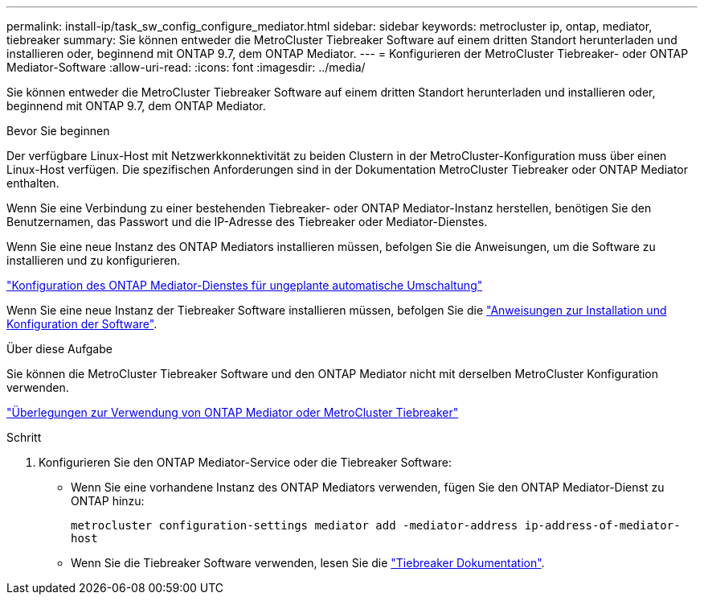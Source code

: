 ---
permalink: install-ip/task_sw_config_configure_mediator.html 
sidebar: sidebar 
keywords: metrocluster ip, ontap, mediator, tiebreaker 
summary: Sie können entweder die MetroCluster Tiebreaker Software auf einem dritten Standort herunterladen und installieren oder, beginnend mit ONTAP 9.7, dem ONTAP Mediator. 
---
= Konfigurieren der MetroCluster Tiebreaker- oder ONTAP Mediator-Software
:allow-uri-read: 
:icons: font
:imagesdir: ../media/


[role="lead"]
Sie können entweder die MetroCluster Tiebreaker Software auf einem dritten Standort herunterladen und installieren oder, beginnend mit ONTAP 9.7, dem ONTAP Mediator.

.Bevor Sie beginnen
Der verfügbare Linux-Host mit Netzwerkkonnektivität zu beiden Clustern in der MetroCluster-Konfiguration muss über einen Linux-Host verfügen. Die spezifischen Anforderungen sind in der Dokumentation MetroCluster Tiebreaker oder ONTAP Mediator enthalten.

Wenn Sie eine Verbindung zu einer bestehenden Tiebreaker- oder ONTAP Mediator-Instanz herstellen, benötigen Sie den Benutzernamen, das Passwort und die IP-Adresse des Tiebreaker oder Mediator-Dienstes.

Wenn Sie eine neue Instanz des ONTAP Mediators installieren müssen, befolgen Sie die Anweisungen, um die Software zu installieren und zu konfigurieren.

link:concept_mediator_requirements.html["Konfiguration des ONTAP Mediator-Dienstes für ungeplante automatische Umschaltung"]

Wenn Sie eine neue Instanz der Tiebreaker Software installieren müssen, befolgen Sie die link:../tiebreaker/concept_overview_of_the_tiebreaker_software.html["Anweisungen zur Installation und Konfiguration der Software"].

.Über diese Aufgabe
Sie können die MetroCluster Tiebreaker Software und den ONTAP Mediator nicht mit derselben MetroCluster Konfiguration verwenden.

link:../install-ip/concept_considerations_mediator.html["Überlegungen zur Verwendung von ONTAP Mediator oder MetroCluster Tiebreaker"]

.Schritt
. Konfigurieren Sie den ONTAP Mediator-Service oder die Tiebreaker Software:
+
** Wenn Sie eine vorhandene Instanz des ONTAP Mediators verwenden, fügen Sie den ONTAP Mediator-Dienst zu ONTAP hinzu:
+
`metrocluster configuration-settings mediator add -mediator-address ip-address-of-mediator-host`

** Wenn Sie die Tiebreaker Software verwenden, lesen Sie die link:../tiebreaker/concept_overview_of_the_tiebreaker_software.html["Tiebreaker Dokumentation"].



